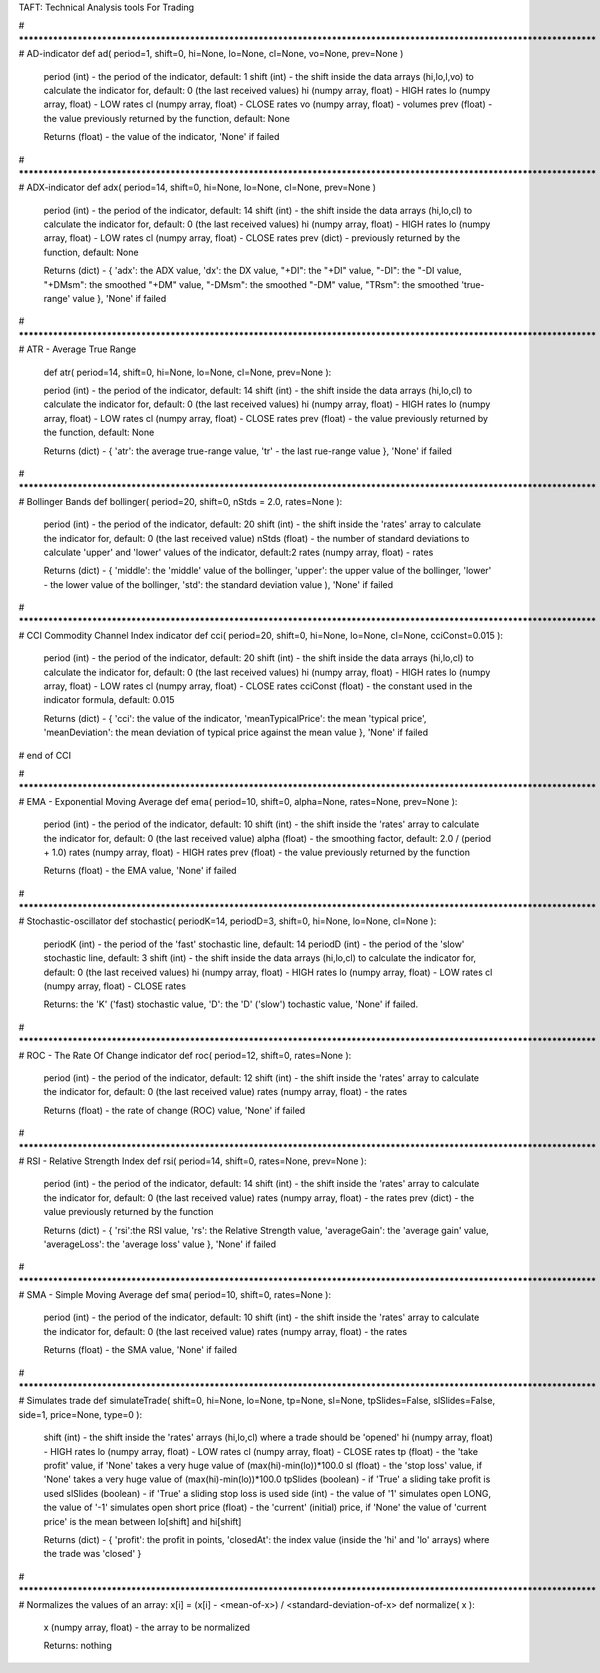TAFT: Technical Analysis tools For Trading 

# **************************************************************************************************************************
# AD-indicator
def ad( period=1, shift=0, hi=None, lo=None, cl=None, vo=None, prev=None )

	period (int) - the period of the indicator, default: 1
	shift (int) - the shift inside the data arrays (hi,lo,l,vo) to calculate the indicator for, default: 0 (the last received values)
	hi (numpy array, float) - HIGH rates
	lo (numpy array, float) - LOW rates
	cl (numpy array, float) - CLOSE rates
	vo (numpy array, float) - volumes
	prev (float) - the value previously returned by the function, default: None 

	Returns (float) - the value of the indicator, 'None' if failed

# **************************************************************************************************************************
# ADX-indicator
def adx( period=14, shift=0, hi=None, lo=None, cl=None, prev=None )

	period (int) - the period of the indicator, default: 14
	shift (int) - the shift inside the data arrays (hi,lo,cl) to calculate the indicator for, default: 0 (the last received values)
	hi (numpy array, float) - HIGH rates
	lo (numpy array, float) - LOW rates
	cl (numpy array, float) - CLOSE rates
	prev (dict) - previously returned by the function, default: None 

	Returns (dict) - { 'adx': the ADX value, 'dx': the DX value, "+DI": the "+DI" value, "-DI": the "-DI value, 
	"+DMsm": the smoothed "+DM" value, "-DMsm": the smoothed "-DM" value, "TRsm": the smoothed 'true-range' value }, 'None' if failed


# **************************************************************************************************************************
# ATR - Average True Range
	def atr( period=14, shift=0, hi=None, lo=None, cl=None, prev=None ):

	period (int) - the period of the indicator, default: 14
	shift (int) - the shift inside the data arrays (hi,lo,cl) to calculate the indicator for, default: 0 (the last received values)
	hi (numpy array, float) - HIGH rates
	lo (numpy array, float) - LOW rates
	cl (numpy array, float) - CLOSE rates
	prev (float) - the value previously returned by the function, default: None 

	Returns (dict) - { 'atr': the average true-range value, 'tr' - the last rue-range value }, 'None' if failed


# **************************************************************************************************************************
# Bollinger Bands
def bollinger( period=20, shift=0, nStds = 2.0, rates=None ):

	period (int) - the period of the indicator, default: 20
	shift (int) - the shift inside the 'rates' array to calculate the indicator for, default: 0 (the last received value)
	nStds (float) - the number of standard deviations to calculate 'upper' and 'lower' values of the indicator, default:2
	rates (numpy array, float) - rates

	Returns (dict) - { 'middle': the 'middle' value of the bollinger, 'upper': the upper value of the bollinger, 
	'lower' - the lower value of the bollinger, 'std': the standard deviation value ), 'None' if failed


# **************************************************************************************************************************
# CCI Commodity Channel Index indicator
def cci( period=20, shift=0, hi=None, lo=None, cl=None, cciConst=0.015 ):

	period (int) - the period of the indicator, default: 20
	shift (int) - the shift inside the data arrays (hi,lo,cl) to calculate the indicator for, default: 0 (the last received values)
	hi (numpy array, float) - HIGH rates
	lo (numpy array, float) - LOW rates
	cl (numpy array, float) - CLOSE rates
	cciConst (float) - the constant used in the indicator formula, default: 0.015 

	Returns (dict) - { 'cci': the value of the indicator, 'meanTypicalPrice': the mean 'typical price', 
	'meanDeviation': the mean deviation of typical price against the mean value }, 'None' if failed
# end of CCI


# **************************************************************************************************************************
# EMA - Exponential Moving Average
def ema( period=10, shift=0, alpha=None, rates=None, prev=None ):			

	period (int) - the period  of the indicator, default: 10
	shift (int) - the shift inside the 'rates' array to calculate the indicator for, default: 0 (the last received value)
	alpha (float) - the smoothing factor, default: 2.0 / (period + 1.0)
	rates (numpy array, float) - HIGH rates
	prev (float) - the value previously returned by the function

	Returns (float) - the EMA value, 'None' if failed


# **************************************************************************************************************************
# Stochastic-oscillator
def stochastic( periodK=14, periodD=3, shift=0, hi=None, lo=None, cl=None ):

	periodK (int) - the period  of the 'fast' stochastic line, default: 14
	periodD (int) - the period  of the 'slow' stochastic line, default: 3
	shift (int) - the shift inside the data arrays (hi,lo,cl) to calculate the indicator for, default: 0 (the last received values)
	hi (numpy array, float) - HIGH rates
	lo (numpy array, float) - LOW rates
	cl (numpy array, float) - CLOSE rates

	Returns: the 'K' ('fast) stochastic value, 'D': the 'D' ('slow') tochastic value, 'None' if failed.

	
# **************************************************************************************************************************
# ROC - The Rate Of Change indicator
def roc( period=12, shift=0, rates=None ):

	period (int) - the period of the indicator, default: 12
	shift (int) - the shift inside the 'rates' array to calculate the indicator for, default: 0 (the last received value)
	rates (numpy array, float) - the rates

	Returns (float) - the rate of change (ROC) value, 'None' if failed


# **************************************************************************************************************************
# RSI - Relative Strength Index
def rsi( period=14, shift=0, rates=None, prev=None ):

	period (int) - the period of the indicator, default: 14
	shift (int) - the shift inside the 'rates' array to calculate the indicator for, default: 0 (the last received value)
	rates (numpy array, float) - the rates
	prev (dict) - the value previously returned by the function

	Returns (dict) - { 'rsi':the RSI value, 'rs': the Relative Strength value, 
	'averageGain': the 'average gain' value, 'averageLoss': the 'average loss' value }, 'None' if failed


# **************************************************************************************************************************
# SMA - Simple Moving Average
def sma( period=10, shift=0, rates=None ):

	period (int) - the period of the indicator, default: 10
	shift (int) - the shift inside the 'rates' array to calculate the indicator for, default: 0 (the last received value)
	rates (numpy array, float) - the rates

	Returns (float) - the SMA value, 'None' if failed 


# **************************************************************************************************************************
# Simulates trade
def simulateTrade( shift=0, hi=None, lo=None, tp=None, sl=None, tpSlides=False, slSlides=False, side=1, price=None, type=0 ):

	shift (int) - the shift inside the 'rates' arrays (hi,lo,cl) where a trade should be 'opened'
	hi (numpy array, float) - HIGH rates
	lo (numpy array, float) - LOW rates
	cl (numpy array, float) - CLOSE rates
	tp (float) - the 'take profit' value, if 'None' takes a very huge value of (max(hi)-min(lo))*100.0	
	sl (float) - the 'stop loss' value, if 'None' takes a very huge value of (max(hi)-min(lo))*100.0	
	tpSlides (boolean) - if 'True' a sliding take profit is used 
	slSlides (boolean) - if 'True' a sliding stop loss is used
	side (int) - the value of '1' simulates open LONG, the value of '-1' simulates open short
	price (float) - the 'current' (initial) price, if 'None' the value of 'current price' is the mean between lo[shift] and hi[shift]

	Returns (dict) - { 'profit': the profit in points, 'closedAt': the index value (inside the 'hi' and 'lo' arrays) where the trade was 'closed' }


# **************************************************************************************************************************
# Normalizes the values of an array: x[i] = (x[i] - <mean-of-x>) / <standard-deviation-of-x>
def normalize( x ):
	x (numpy array, float) - the array to be normalized 

	Returns: nothing
